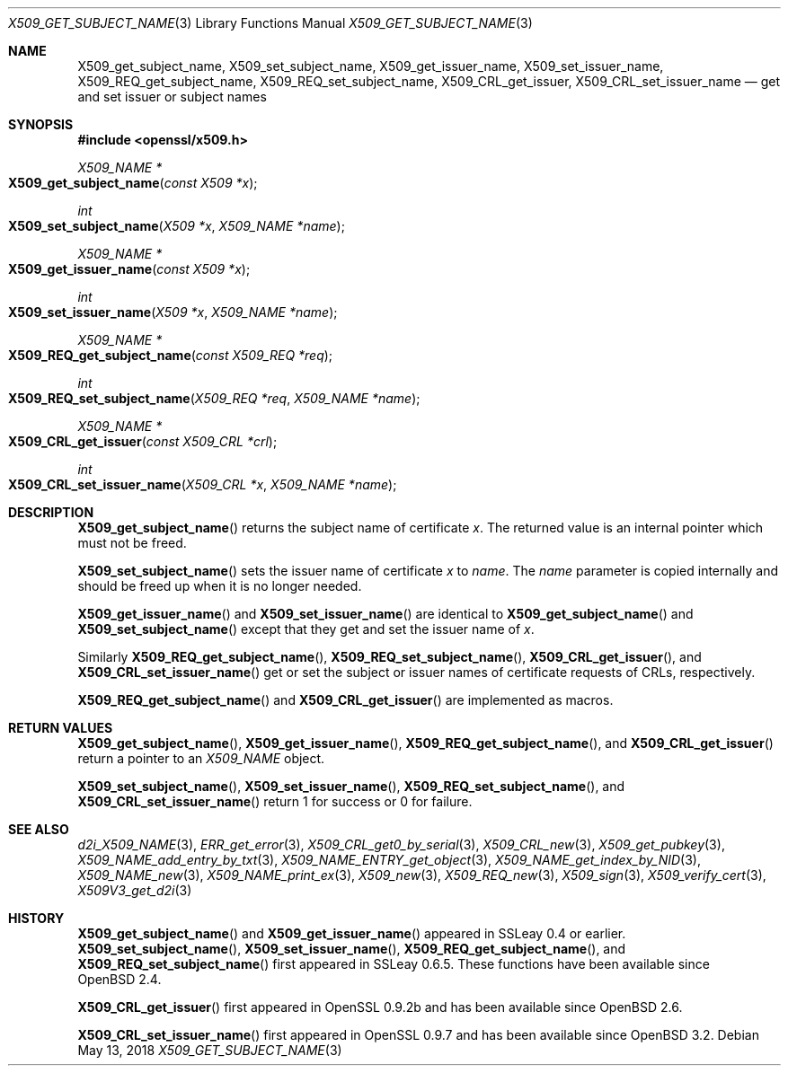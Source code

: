 .\"	$OpenBSD: X509_get_subject_name.3,v 1.7 2018/05/13 14:25:40 schwarze Exp $
.\"	OpenSSL 0ad69cd6 Jun 14 23:02:16 2016 +0200
.\"
.\" This file was written by Dr. Stephen Henson <steve@openssl.org>.
.\" Copyright (c) 2015 The OpenSSL Project.  All rights reserved.
.\"
.\" Redistribution and use in source and binary forms, with or without
.\" modification, are permitted provided that the following conditions
.\" are met:
.\"
.\" 1. Redistributions of source code must retain the above copyright
.\"    notice, this list of conditions and the following disclaimer.
.\"
.\" 2. Redistributions in binary form must reproduce the above copyright
.\"    notice, this list of conditions and the following disclaimer in
.\"    the documentation and/or other materials provided with the
.\"    distribution.
.\"
.\" 3. All advertising materials mentioning features or use of this
.\"    software must display the following acknowledgment:
.\"    "This product includes software developed by the OpenSSL Project
.\"    for use in the OpenSSL Toolkit. (http://www.openssl.org/)"
.\"
.\" 4. The names "OpenSSL Toolkit" and "OpenSSL Project" must not be used to
.\"    endorse or promote products derived from this software without
.\"    prior written permission. For written permission, please contact
.\"    openssl-core@openssl.org.
.\"
.\" 5. Products derived from this software may not be called "OpenSSL"
.\"    nor may "OpenSSL" appear in their names without prior written
.\"    permission of the OpenSSL Project.
.\"
.\" 6. Redistributions of any form whatsoever must retain the following
.\"    acknowledgment:
.\"    "This product includes software developed by the OpenSSL Project
.\"    for use in the OpenSSL Toolkit (http://www.openssl.org/)"
.\"
.\" THIS SOFTWARE IS PROVIDED BY THE OpenSSL PROJECT ``AS IS'' AND ANY
.\" EXPRESSED OR IMPLIED WARRANTIES, INCLUDING, BUT NOT LIMITED TO, THE
.\" IMPLIED WARRANTIES OF MERCHANTABILITY AND FITNESS FOR A PARTICULAR
.\" PURPOSE ARE DISCLAIMED.  IN NO EVENT SHALL THE OpenSSL PROJECT OR
.\" ITS CONTRIBUTORS BE LIABLE FOR ANY DIRECT, INDIRECT, INCIDENTAL,
.\" SPECIAL, EXEMPLARY, OR CONSEQUENTIAL DAMAGES (INCLUDING, BUT
.\" NOT LIMITED TO, PROCUREMENT OF SUBSTITUTE GOODS OR SERVICES;
.\" LOSS OF USE, DATA, OR PROFITS; OR BUSINESS INTERRUPTION)
.\" HOWEVER CAUSED AND ON ANY THEORY OF LIABILITY, WHETHER IN CONTRACT,
.\" STRICT LIABILITY, OR TORT (INCLUDING NEGLIGENCE OR OTHERWISE)
.\" ARISING IN ANY WAY OUT OF THE USE OF THIS SOFTWARE, EVEN IF ADVISED
.\" OF THE POSSIBILITY OF SUCH DAMAGE.
.\"
.Dd $Mdocdate: May 13 2018 $
.Dt X509_GET_SUBJECT_NAME 3
.Os
.Sh NAME
.Nm X509_get_subject_name ,
.Nm X509_set_subject_name ,
.Nm X509_get_issuer_name ,
.Nm X509_set_issuer_name ,
.Nm X509_REQ_get_subject_name ,
.Nm X509_REQ_set_subject_name ,
.Nm X509_CRL_get_issuer ,
.Nm X509_CRL_set_issuer_name
.Nd get and set issuer or subject names
.Sh SYNOPSIS
.In openssl/x509.h
.Ft X509_NAME *
.Fo X509_get_subject_name
.Fa "const X509 *x"
.Fc
.Ft int
.Fo X509_set_subject_name
.Fa "X509 *x"
.Fa "X509_NAME *name"
.Fc
.Ft X509_NAME *
.Fo X509_get_issuer_name
.Fa "const X509 *x"
.Fc
.Ft int
.Fo X509_set_issuer_name
.Fa "X509 *x"
.Fa "X509_NAME *name"
.Fc
.Ft X509_NAME *
.Fo X509_REQ_get_subject_name
.Fa "const X509_REQ *req"
.Fc
.Ft int
.Fo X509_REQ_set_subject_name
.Fa "X509_REQ *req"
.Fa "X509_NAME *name"
.Fc
.Ft X509_NAME *
.Fo X509_CRL_get_issuer
.Fa "const X509_CRL *crl"
.Fc
.Ft int
.Fo X509_CRL_set_issuer_name
.Fa "X509_CRL *x"
.Fa "X509_NAME *name"
.Fc
.Sh DESCRIPTION
.Fn X509_get_subject_name
returns the subject name of certificate
.Fa x .
The returned value is an internal pointer which must not be freed.
.Pp
.Fn X509_set_subject_name
sets the issuer name of certificate
.Fa x
to
.Fa name .
The
.Fa name
parameter is copied internally and should be freed up when it is no
longer needed.
.Pp
.Fn X509_get_issuer_name
and
.Fn X509_set_issuer_name
are identical to
.Fn X509_get_subject_name
and
.Fn X509_set_subject_name
except that they get and set the issuer name of
.Fa x .
.Pp
Similarly
.Fn X509_REQ_get_subject_name ,
.Fn X509_REQ_set_subject_name ,
.Fn X509_CRL_get_issuer ,
and
.Fn X509_CRL_set_issuer_name
get or set the subject or issuer names of certificate requests
of CRLs, respectively.
.Pp
.Fn X509_REQ_get_subject_name
and
.Fn X509_CRL_get_issuer
are implemented as macros.
.Sh RETURN VALUES
.Fn X509_get_subject_name ,
.Fn X509_get_issuer_name ,
.Fn X509_REQ_get_subject_name ,
and
.Fn X509_CRL_get_issuer
return a pointer to an
.Vt X509_NAME
object.
.Pp
.Fn X509_set_subject_name ,
.Fn X509_set_issuer_name ,
.Fn X509_REQ_set_subject_name ,
and
.Fn X509_CRL_set_issuer_name
return 1 for success or 0 for failure.
.Sh SEE ALSO
.Xr d2i_X509_NAME 3 ,
.Xr ERR_get_error 3 ,
.Xr X509_CRL_get0_by_serial 3 ,
.Xr X509_CRL_new 3 ,
.Xr X509_get_pubkey 3 ,
.Xr X509_NAME_add_entry_by_txt 3 ,
.Xr X509_NAME_ENTRY_get_object 3 ,
.Xr X509_NAME_get_index_by_NID 3 ,
.Xr X509_NAME_new 3 ,
.Xr X509_NAME_print_ex 3 ,
.Xr X509_new 3 ,
.Xr X509_REQ_new 3 ,
.Xr X509_sign 3 ,
.Xr X509_verify_cert 3 ,
.Xr X509V3_get_d2i 3
.Sh HISTORY
.Fn X509_get_subject_name
and
.Fn X509_get_issuer_name
appeared in SSLeay 0.4 or earlier.
.Fn X509_set_subject_name ,
.Fn X509_set_issuer_name ,
.Fn X509_REQ_get_subject_name ,
and
.Fn X509_REQ_set_subject_name
first appeared in SSLeay 0.6.5.
These functions have been available since
.Ox 2.4 .
.Pp
.Fn X509_CRL_get_issuer
first appeared in OpenSSL 0.9.2b and has been available since
.Ox 2.6 .
.Pp
.Fn X509_CRL_set_issuer_name
first appeared in OpenSSL 0.9.7 and has been available since
.Ox 3.2 .
